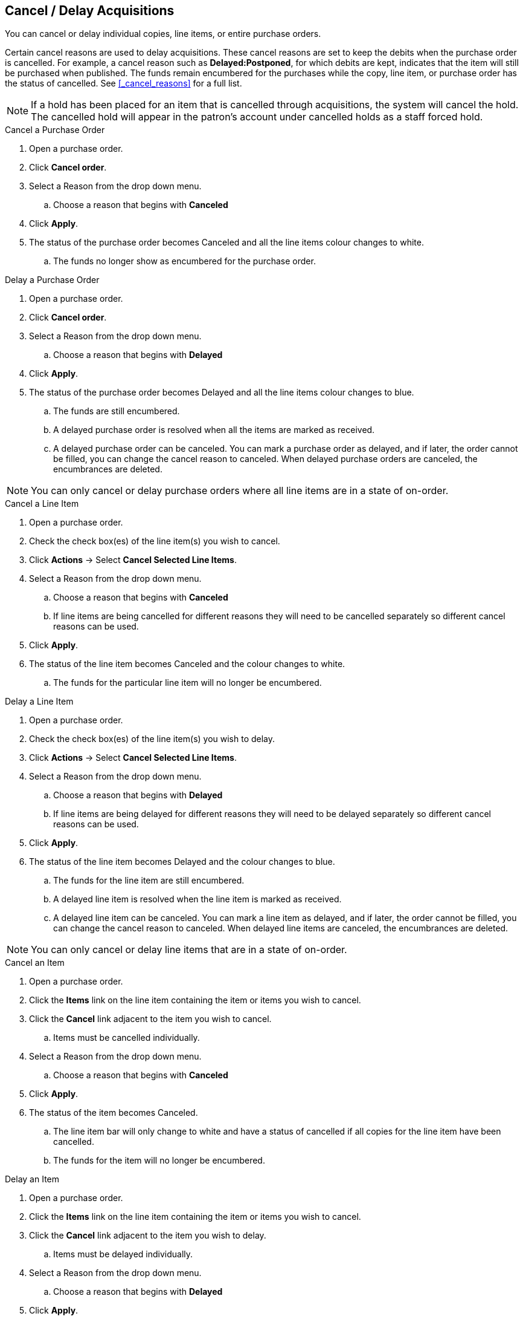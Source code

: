 Cancel / Delay Acquisitions
---------------------------
(((cancelling)))
(((delaying)))
(((cancelling, purchase orders)))
(((purchase orders, cancelling)))
(((delaying, purchase orders)))
(((purchase orders, delaying)))
(((cancelling, line items)))
(((line items, cancelling)))
(((delaying, line items)))
(((purchase orders, line items)))
(((cancelling, copies)))
(((copies, cancelling)))
(((delaying, copies)))
(((copies, line items)))

You can cancel or delay individual copies, line items, or entire purchase orders.

Certain cancel reasons are used to delay acquisitions. These cancel reasons are set to keep the debits when the purchase order is cancelled. For example, a cancel reason such as *Delayed:Postponed*, for which debits are kept, indicates that the item will still be purchased when published. The funds remain encumbered for the purchases while the copy, line item, or purchase order has the status of cancelled. See xref:_cancel_reasons[] for a full list.

NOTE: If a hold has been placed for an item that is cancelled through acquisitions, the system will cancel the hold. The cancelled hold will appear in the patron's account under cancelled holds as a staff forced hold.

.Cancel a Purchase Order
. Open a purchase order.
. Click *Cancel order*.
. Select a Reason from the drop down menu.
.. Choose a reason that begins with *Canceled*
. Click *Apply*.
. The status of the purchase order becomes Canceled and all the line items 
colour changes to white.
.. The funds no longer show as encumbered for the purchase order.

.Delay a Purchase Order
. Open a purchase order.
. Click *Cancel order*.
. Select a Reason from the drop down menu.
.. Choose a reason that begins with *Delayed*
. Click *Apply*.
. The status of the purchase order becomes Delayed and all the line items colour changes to blue.
.. The funds are still encumbered.
.. A delayed purchase order is resolved when all the items are marked as received.
.. A delayed purchase order can be canceled.  You can mark a purchase order as delayed, and if later, the order cannot be filled, you can change the cancel reason to canceled.  When delayed purchase orders are canceled, the encumbrances are deleted.

NOTE: You can only cancel or delay purchase orders where all line items are in a state of on-order.

.Cancel a Line Item
. Open a purchase order.
. Check the check box(es) of the line item(s) you wish to cancel.
. Click *Actions* -> Select *Cancel Selected Line Items*.
. Select a Reason from the drop down menu.
.. Choose a reason that begins with *Canceled*
.. If line items are being cancelled for different reasons they will need to be cancelled separately so different cancel reasons can be used.
. Click *Apply*.
. The status of the line item becomes Canceled and the colour changes to white.
.. The funds for the particular line item will no longer be encumbered.

.Delay a Line Item
. Open a purchase order.
. Check the check box(es) of the line item(s) you wish to delay.
. Click *Actions* -> Select *Cancel Selected Line Items*.
. Select a Reason from the drop down menu.
.. Choose a reason that begins with *Delayed*
.. If line items are being delayed for different reasons they will need to be delayed separately so different cancel reasons can be used.
. Click *Apply*.
. The status of the line item becomes Delayed and the colour changes to blue.
.. The funds for the line item are still encumbered.
.. A delayed line item is resolved when the line item is marked as received.
.. A delayed line item can be canceled.  You can mark a line item as delayed, and if later, the order cannot be filled, you can change the cancel reason to canceled.  When delayed line items are canceled, the encumbrances are deleted.

NOTE: You can only cancel or delay line items that are in a state of on-order.

.Cancel an Item
. Open a purchase order.
. Click the *Items* link on the line item containing the item or items you wish to cancel.
. Click the *Cancel* link adjacent to the item you wish to cancel.
.. Items must be cancelled individually.
. Select a Reason from the drop down menu.
.. Choose a reason that begins with *Canceled*
. Click *Apply*.
. The status of the item becomes Canceled.
.. The line item bar will only change to white and have a status of cancelled if all copies for the line item have been cancelled.
.. The funds for the item will no longer be encumbered.

.Delay an Item
. Open a purchase order.
. Click the *Items* link on the line item containing the item or items you wish to cancel.
. Click the *Cancel* link adjacent to the item you wish to delay.
.. Items must be delayed individually.
. Select a Reason from the drop down menu.
.. Choose a reason that begins with *Delayed*
. Click *Apply*.
. The status of the item becomes Delayed.
.. The line item bar will only change to blue and have a status of Delayed if all copies for the line item have been delayed.
.. The funds for the item are still encumbered.
.. A delayed item is resolved when the item is marked as received.
.. A delayed item can be canceled.  You can mark an item as delayed, and if later, 
the order cannot be filled, you can change the cancel reason 
to canceled.  When delayed items are canceled, the encumbrances are deleted.

NOTE: You can only cancel or delay items that are in a state of on-order.
